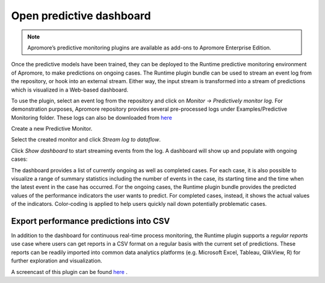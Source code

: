 ##############################
Open predictive dashboard
##############################

.. note:: Apromore’s predictive monitoring plugins are available as add-ons to Apromore Enterprise Edition.


Once the predictive models have been trained, they can be deployed to the Runtime predictive monitoring environment of Apromore, to make predictions on ongoing cases. The Runtime plugin bundle can be used to stream an event log from the repository, or hook into an external stream. Either way, the input stream is transformed into a stream of predictions which is visualized in a Web-based dashboard.

To use the plugin, select an event log from the repository and click on *Monitor -> Predictively monitor log*. For demonstration purposes, Apromore repository provides several pre-processed logs under Examples/Predictive Monitoring folder. These logs can also be downloaded from `here <https://drive.google.com/file/d/1ZATjpBMSjgxLDKdIvLOJ15NRz_N0b6K0/view>`_


|image1|

Create a new Predictive Monitor.

|image2|

Select the created monitor and click *Stream log to dataflow*.

|image3|

Click *Show dashboard* to start streaming events from the log. A dashboard will show up and populate with ongoing cases:

|image4|


The dashboard provides a list of currently ongoing as well as completed cases. For each case, it is also possible to visualize a range of summary statistics including the number of events in the case, its starting time and the time when the latest event in the case has occurred. For the ongoing cases, the Runtime plugin bundle provides the predicted values of the performance indicators the user wants to predict. For completed cases, instead, it shows the actual values of the indicators. Color-coding is applied to help users quickly nail down potentially problematic cases.

-----------------------------------------
Export performance predictions into CSV
-----------------------------------------

In addition to the dashboard for continuous real-time process monitoring, the Runtime plugin supports a *regular reports* use case where users can get reports in a CSV format on a regular basis with the current set of predictions. These reports can be readily imported into common data analytics platforms (e.g. Microsoft Excel, Tableau, QlikView, R) for further exploration and visualization.

|image5|

A screencast of this plugin can be found `here  <https://www.youtube.com/watch?v=Q4WVebqJzUI&feature=youtu.be>`_ .


.. |image1| image:: /images/openpredictivedashboard/1.png
.. |image2| image:: /images/openpredictivedashboard/2.png
.. |image3| image:: /images/openpredictivedashboard/3.png
.. |image4| image:: /images/openpredictivedashboard/4.png
.. |image5| image:: /images/openpredictivedashboard/5.png
